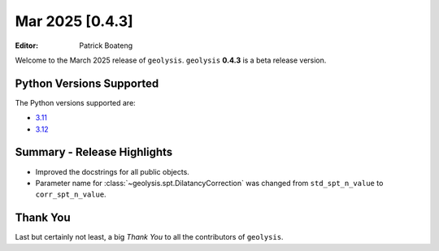 ****************
Mar 2025 [0.4.3]
****************

:Editor: Patrick Boateng

Welcome to the March 2025 release of ``geolysis``. ``geolysis`` **0.4.3**
is a beta release version.

Python Versions Supported
=========================

The Python versions supported are:

- `3.11 <https://docs.python.org/3/whatsnew/3.11.html>`_
- `3.12 <https://docs.python.org/3/whatsnew/3.12.html>`_

Summary - Release Highlights
============================

- Improved the docstrings for all public objects.
- Parameter name for :class:`~geolysis.spt.DilatancyCorrection` was changed
  from ``std_spt_n_value`` to ``corr_spt_n_value``.

Thank You
=========

Last but certainly not least, a big *Thank You* to all the contributors of
``geolysis``.

